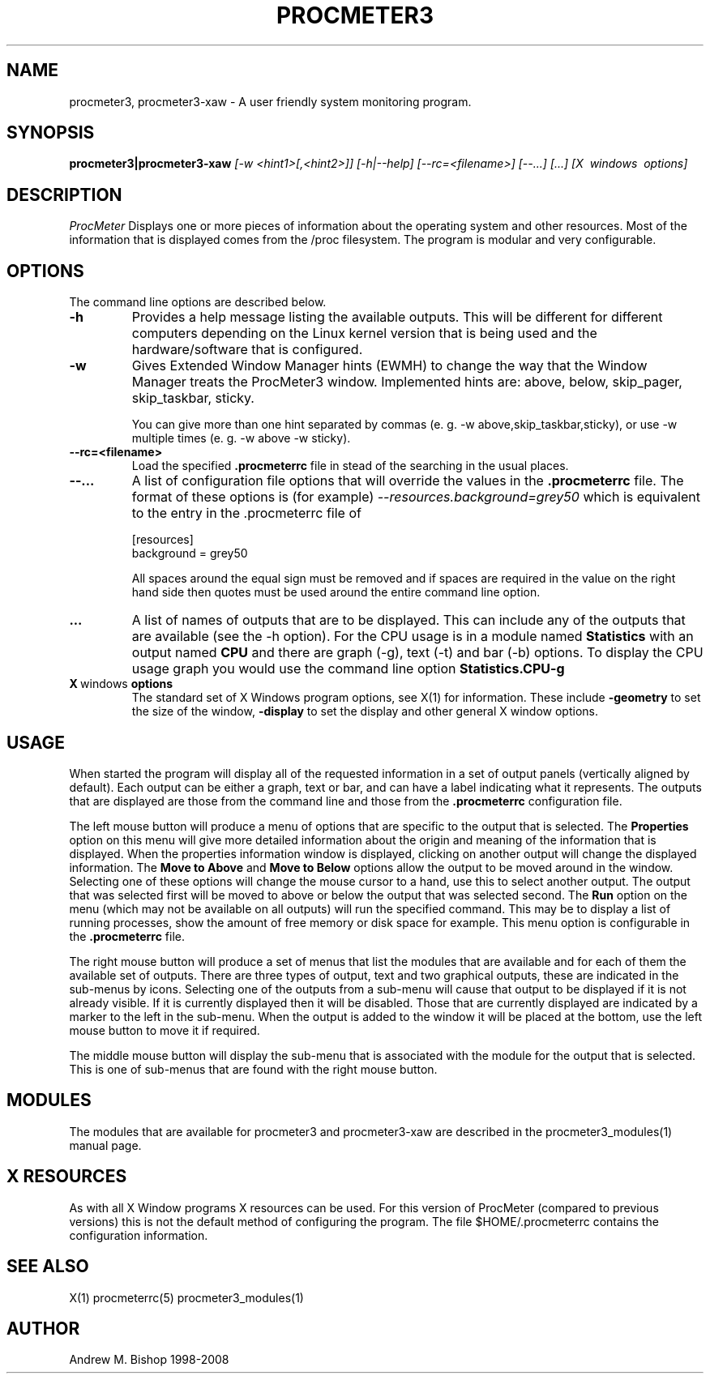 .\" $Header: /home/amb/CVS/procmeter3/man/procmeter3.1,v 1.18 2010-07-03 12:55:30 amb Exp $
.\"
.\"  ProcMeter - A system monitoring program for Linux - Version 3.5d.
.\"
.\"  Manual page for procmeter3 program.
.\"
.\"  Written by Andrew M. Bishop
.\"
.\"  This file Copyright 1998-2010 Andrew M. Bishop
.\"  It may be distributed under the GNU Public License, version 2, or
.\"  any higher version.  See section COPYING of the GNU Public license
.\"  for conditions under which this file may be redistributed.
.\"
.TH PROCMETER3 1 "July 3, 2010"

.SH NAME

procmeter3, procmeter3-xaw \- A user friendly system monitoring program.

.SH SYNOPSIS

.B procmeter3|procmeter3-xaw
.I [\-w <hint1>[,<hint2>]]
.I [\-h|\-\-help]
.I [\-\-rc=<filename>] [\-\-...]
.I [...]
.I [X \ windows \ options]

.SH DESCRIPTION

.I ProcMeter
Displays one or more pieces of information about the operating system and other
resources.  Most of the information that is displayed comes from the /proc
filesystem.  The program is modular and very configurable.

.SH OPTIONS

The command line options are described below.
.TP
.BR \-h
Provides a help message listing the available outputs.  This will be different
for different computers depending on the Linux kernel version that is being used
and the hardware/software that is configured.
.TP
.BR \-w
Gives Extended Window Manager hints (EWMH) to change the way that the Window
Manager treats the ProcMeter3 window.  Implemented hints are: above, below,
skip_pager, skip_taskbar, sticky.

You can give more than one hint separated by commas (e. g. \-w
above,skip_taskbar,sticky), or use \-w multiple times (e. g. \-w above \-w
sticky).
.BR
.TP
.BR \-\-rc=<filename>
Load the specified
.B .procmeterrc
file in stead of the searching in the usual places.
.TP
.BR \-\-...
A list of configuration file options that will override the values in the
.B .procmeterrc
file.  The format of these options is (for example)
.I \-\-resources.background=grey50
which is equivalent to the entry in the .procmeterrc file of

 [resources]
 background = grey50

All spaces around the equal sign must be removed and if spaces are required in
the value on the right hand side then quotes must be used around the entire
command line option.
.TP
.BR ...
A list of names of outputs that are to be displayed.  This can include any of
the outputs that are available (see the \-h option).  For the CPU usage is in a
module named
.B Statistics
with an output named
.B CPU
and there are graph (\-g), text (\-t) and bar (\-b) options.  To display the CPU
usage graph you would use the command line option
.B Statistics.CPU-g
.TP
.BR X \ windows \ options
The standard set of X Windows program options, see X(1) for information.  These
include
.B -geometry
to set the size of the window,
.B -display
to set the display and other general X window options.

.SH USAGE

When started the program will display all of the requested information in a set
of output panels (vertically aligned by default).  Each output can be either a
graph, text or bar, and can have a label indicating what it represents.  The
outputs that are displayed are those from the command line and those from the
.B .procmeterrc
configuration file.
.LP
The left mouse button will produce a menu of options that are specific to the
output that is selected.  The
.B Properties
option on this menu will give more detailed information about the origin and
meaning of the information that is displayed.  When the properties information
window is displayed, clicking on another output will change the displayed
information.  The
.B Move to Above
and 
.B Move to Below
options allow the output to be moved around in the window.  Selecting one of
these options will change the mouse cursor to a hand, use this to select another
output.  The output that was selected first will be moved to above or below the
output that was selected second.  The
.B Run
option on the menu (which may not be available on all outputs) will run the
specified command.  This may be to display a list of running processes, show the
amount of free memory or disk space for example.  This menu option is
configurable in the
.B .procmeterrc
file.
.LP
The right mouse button will produce a set of menus that list the modules that
are available and for each of them the available set of outputs.  There are
three types of output, text and two graphical outputs, these are indicated in
the sub-menus by icons.  Selecting one of the outputs from a sub-menu will cause
that output to be displayed if it is not already visible.  If it is currently
displayed then it will be disabled.  Those that are currently displayed are
indicated by a marker to the left in the sub-menu.  When the output is added to
the window it will be placed at the bottom, use the left mouse button to move it
if required.
.LP
The middle mouse button will display the sub-menu that is associated with the
module for the output that is selected.  This is one of sub-menus that are found
with the right mouse button.

.SH MODULES

The modules that are available for procmeter3 and procmeter3-xaw are described
in the procmeter3_modules(1) manual page.

.SH X RESOURCES

As with all X Window programs X resources can be used.  For this version of
ProcMeter (compared to previous versions) this is not the default method of
configuring the program.  The file $HOME/.procmeterrc contains the configuration
information.

.SH SEE ALSO

X(1) procmeterrc(5) procmeter3_modules(1)

.SH AUTHOR

Andrew M. Bishop 1998-2008
